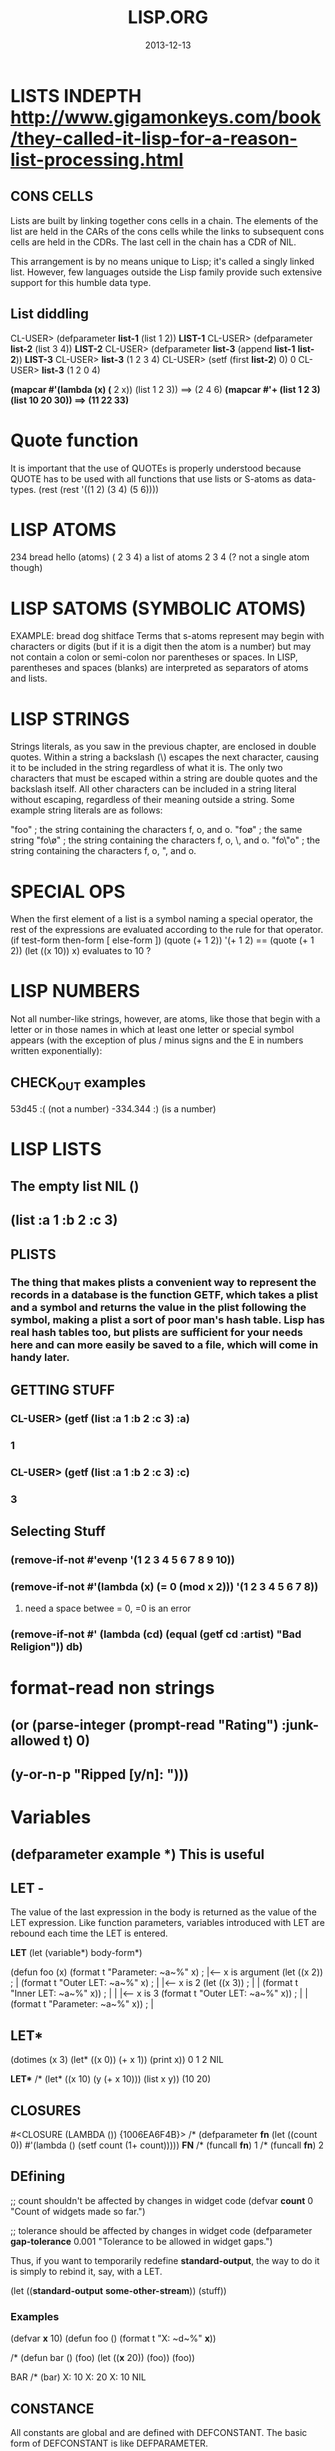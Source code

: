 #+TITLE:LISP.ORG
#+DATE:2013-12-13




* LISTS INDEPTH http://www.gigamonkeys.com/book/they-called-it-lisp-for-a-reason-list-processing.html
** CONS CELLS
Lists are built by linking together cons cells in a chain. 
The elements of the list are held in the CARs of the cons 
cells while the links to subsequent cons cells are held in 
the CDRs. The last cell in the chain has a CDR of NIL.

This arrangement is by no means unique to Lisp; it's 
called a singly linked list. However, few languages 
outside the Lisp family provide such extensive support for this humble data type.
** List diddling
CL-USER> (defparameter *list-1* (list 1 2))
*LIST-1*
CL-USER> (defparameter *list-2* (list 3 4))
*LIST-2*
CL-USER> (defparameter *list-3* (append *list-1* *list-2*))
*LIST-3*
CL-USER> *list-3*
(1 2 3 4)
CL-USER> (setf (first *list-2*) 0)
0
CL-USER> *list-3*
(1 2 0 4)

*(mapcar #'(lambda (x) (* 2 x)) (list 1 2 3)) ==> (2 4 6)
*(mapcar #'+ (list 1 2 3) (list 10 20 30)) ==> (11 22 33)*

* Quote function
It is important that the use of QUOTEs is properly understood 
because QUOTE has to be used with all functions that use lists or S-atoms as data-types.
(rest (rest '((1 2) (3 4) (5 6))))

* LISP ATOMS
234    bread    hello   (atoms)
( 2 3 4) a list of atoms
2 3 4 (? not a single atom though)
* LISP SATOMS (SYMBOLIC ATOMS)
EXAMPLE: bread  dog  shitface
Terms that s-atoms represent may begin with characters or 
digits (but if it is a digit then the atom is a number) 
but may not contain a colon <<:>> or semi-colon <<;>> 
nor parentheses or spaces. In LISP, parentheses and spaces 
(blanks) are interpreted as separators of atoms and lists.
* LISP STRINGS
Strings literals, as you saw in the previous chapter, are enclosed in double quotes. Within a string a backslash (\) escapes the next character, causing it to be included in the string regardless of what it is. The only two characters that must be escaped within a string are double quotes and the backslash itself. All other characters can be included in a string literal without escaping, regardless of their meaning outside a string. Some example string literals are as follows:

"foo"     ; the string containing the characters f, o, and o.
"fo\o"    ; the same string
"fo\\o"   ; the string containing the characters f, o, \, and o.
"fo\"o"   ; the string containing the characters f, o, ", and o.

* SPECIAL OPS
When the first element of a list is a symbol naming a special 
operator, the rest of the expressions are evaluated according 
to the rule for that operator.
(if test-form then-form [ else-form ])
(quote (+ 1 2))
'(+ 1 2)  == (quote (+ 1 2))
(let ((x 10)) x)  evaluates to 10 ?

* LISP NUMBERS
Not all number-like strings, however, are atoms,
 like those that begin with a letter or in those
 names in which at least one letter or special 
symbol appears (with the exception of plus / minus
 signs and the E in numbers written exponentially):
** CHECK_OUT examples
53d45   :( (not a number)
-334.344 :)  (is a number)
* LISP LISTS
** The empty list NIL ()
** (list :a 1 :b 2 :c 3) 
** PLISTS
*** The thing that makes plists a convenient way to represent the records in a database is the function GETF, which takes a plist and a symbol and returns the value in the plist following the symbol, making a plist a sort of poor man's hash table. Lisp has real hash tables too, but plists are sufficient for your needs here and can more easily be saved to a file, which will come in handy later.
** GETTING STUFF
*** CL-USER> (getf (list :a 1 :b 2 :c 3) :a)
*** 1
*** CL-USER> (getf (list :a 1 :b 2 :c 3) :c)
*** 3
** Selecting Stuff
*** (remove-if-not #'evenp '(1 2 3 4 5 6 7 8 9 10))
*** (remove-if-not #'(lambda (x) (= 0 (mod x 2))) '(1 2 3 4 5 6 7 8))    
**** need a space betwee = 0, =0 is an error
*** (remove-if-not #' (lambda (cd) (equal (getf cd :artist) "Bad Religion")) *db*)
* format-read non strings
** (or (parse-integer (prompt-read "Rating") :junk-allowed t) 0)
** (y-or-n-p "Ripped [y/n]: "))) 

* Variables
** (defparameter *example* *) *This is useful*
** LET -  
The value of the last expression in the body is returned as 
the value of the LET expression. Like function parameters, 
variables introduced with LET are rebound each time the LET is entered.

   *LET*
(let (variable*)
  body-form*)

(defun foo (x)
  (format t "Parameter: ~a~%" x)      ; |<------ x is argument 
  (let ((x 2))                        ; |
    (format t "Outer LET: ~a~%" x)    ; | |<---- x is 2
    (let ((x 3))                      ; | |
      (format t "Inner LET: ~a~%" x)) ; | | |<-- x is 3
    (format t "Outer LET: ~a~%" x))   ; | |
  (format t "Parameter: ~a~%" x))     ; |
** LET*
(dotimes (x 3)
  (let* ((x 0))
    (+ x 1))
  (print x))
0
1
2
NIL

   *LET**
/* (let* ((x 10) (y (+ x 10))) (list x y))
(10 20)


** CLOSURES
#<CLOSURE (LAMBDA ()) {1006EA6F4B}>
/* (defparameter *fn* (let ((count 0)) #'(lambda () (setf count (1+ count)))))
*FN*
/* (funcall *fn*)
1
/* (funcall *fn*)
2

** DEfining
;; count shouldn't be affected by changes in widget code
(defvar *count* 0
  "Count of widgets made so far.")

;; tolerance should be affected by changes in widget code
(defparameter *gap-tolerance* 0.001
  "Tolerance to be allowed in widget gaps.")

Thus, if you want to temporarily redefine *standard-output*, 
the way to do it is simply to rebind it, say, with a LET.

(let ((*standard-output* *some-other-stream*))
  (stuff))

*** Examples
(defvar *x* 10)
(defun foo () (format t "X: ~d~%" *x*))

/* (defun bar ()
(foo)
(let ((*x* 20)) (foo))
(foo))

BAR
/* (bar)
X: 10
X: 20
X: 10
NIL

** CONSTANCE
All constants are global and are defined with DEFCONSTANT. 
The basic form of DEFCONSTANT is like DEFPARAMETER.

(defconstant name initial-value-form [ documentation-string ])

Thus, many Lisp programmers follow a naming convention of 
using names starting and ending with + for constants. 
** SETF assignment
*** ++ --
(setf x (+ x 1))
(setf x (- x 1))

(incf x)    === (setf x (+ x 1))
(decf x)    === (setf x (- x 1))
(incf x 10) === (setf x (+ x 10))
*** Data-Structures
Simple variable:    (setf x 10) 
Array:              (setf (aref a 0) 10)
Hash table:         (setf (gethash 'key hash) 10)
Slot named 'field': (setf (field o) 10)
* Closures

(defparameter *fn* (let ((count 0)) #'(lambda () (setf count (1+ count)))))

*FN*
/* (funcall *fn*)

1
/* (funcall *fn*)

2
/* (funcall *fn*)

3


The anonymous function is called a closure because it "closes over" the binding created by the LET.

The key thing to understand about closures is that it's the binding, not 
the value of the variable, that's captured. Thus, a closure can not only 
access the value of the variables it closes over but can also assign new 
values that will persist between calls to the closure. For instance, you 
can capture the closure created by the previous expression in a global 
variable like this:

* General Functions
It is important to note that programming in LISP
means calling functions. Functions are called in
LISP using the list datatype, whereas LISP always 
interprets the first element of a list as the name 
of the function and the following elements as the arguments 

As long as there is no QUOTE mark preceeding the list, 
LISP will assume that it is dealing with a list containing 
a function call. i.e ) It will interpret the first element 
of the list as the name of the function and all further 
elements as the arguments of the function call.
** CHECK_OUT Function Objects

CL-USER> (function foo)
#<Interpreted Function FOO>

In fact, you've already used FUNCTION, but it was in disguise. 
The syntax #', which you used in Chapter 3, is syntactic sugar 
for FUNCTION, just the way ' is syntactic sugar for QUOTE.11 
Thus, you can also get the function object for foo like this:

CL-USER> #'foo
#<Interpreted Function FOO>

** CHECK_OUT FUNCTION CALLS
(defun plot (fn min max step)
  (loop for i from min to max by step do
        (loop repeat (funcall fn i) do (format t "*"))
        (format t "~%")))

(apply #'plot plot-data)

** CHECK_OUT Lambda Functions (anonymous)
(funcall #'(lambda (x y) (+ x y)) 2 3) ==> 5
((lambda (x y) (+ x y)) 2 3) ==> 5


** CHECK_OUT PARAMETER LIST
*** oPTIONAL PARAMTERS
To define a function with optional parameters, after 
the names of any required parameters, place the symbol 
&optional followed by the names of the optional parameters. 
A simple example looks like this:

(defun foo (a b &optional c d) (list a b c d))
PREDEFINING VALUES
46 CL-USER> (defun foo (a b &optional (c 10) (d 12)) (list a b c d))                       
47 STYLE-WARNING: redefining COMMON-LISP-USER::FOO in DEFUN                                
48 FOO                                                                                     
49 CL-USER> (foo 1 2 3)                                                                    
50 (1 2 3 12)     

(defun foo (a b &optional (c 3 c-supplied-p))
  (list a b c c-supplied-p))
This gives results like this:

(foo 1 2)   ==> (1 2 3 NIL)
(foo 1 2 3) ==> (1 2 3 T)
(foo 1 2 4) ==> (1 2 4 T)
*** REst pARAMETERS
(+ 1 2 3 4 5) OR (+ 2 4 4) (+) ALL ACCEPTABLE

If a function includes a &rest parameter, any 
arguments remaining after values have been doled 
out to all the required and optional parameters are 
gathered up into a list that becomes the value of the 
&rest parameter. Thus, the parameter lists for FORMAT 
and + probably look something like this:

(defun format (stream string &rest values) ...)
(defun + (&rest numbers) ...) 

*** keYWORD PARAMETERS
(defun foo (&key a b c) (list a b c))
(foo)                ==> (NIL NIL NIL)
(foo :a 1)           ==> (1 NIL NIL)
(foo :b 1)           ==> (NIL 1 NIL)
(foo :c 1)           ==> (NIL NIL 1)
(foo :a 1 :c 3)      ==> (1 NIL 3)
64 CL-USER> (foo :b 22)                                                                    
65          (NIL 22 NIL)    
66 CL-USER> (defun foo (&key (a 0) (b 0 b-supplied-p) (c (+ a b)))                         
67              (list a b c b-supplied-p))  
**** WEIRD SHIT BUT COOL parameter renaming
Also, if for some reason you want the keyword the caller 
uses to specify the parameter to be different from the 
name of the actual parameter, you can replace the parameter 
name with another list containing the keyword to use when 
calling the function and the name to be used for the parameter. 
The following definition of foo:

(defun foo (&key ((:apple a)) ((:box b) 0) ((:charlie c) 0 c-supplied-p))
  (list a b c c-supplied-p))
lets the caller call it like this:

(foo :apple 10 :box 20 :charlie 30) ==> (10 20 30 T)  
*** REQUIRED PARAMETERS
** CHECK_OUT Format example
30 CL-USER> (defun verbose-sum (x y)                                                       
31            "Sum any 2 number and print after message."                                  
32            (format t "summing ~d and ~d.~%" x y)                                        
33            (+ x y))    

35 CL-USER> (verbose-sum 2 3)                                                              
36 summing 2 and 3.                                                                        
37 5      
** CHECK_OUT Simple
(+ 2 3) 
5
(+ 2 3 4 5 6 76 8 9 0)
113
CL-USER> (/ 3 10)
3/10
CL-USER> (/ 3.9 10.2)
0.38235295
** CHECK_OUT Nested Function
(* (+ 1 5) (- 20 10)) 
60

* KEYWORD FUNCTIONS 
** (defun foo (&key a b c) (list a b c))
*** CL-USER> (foo :a 1 :b 2)
*** (1 2 NIL)
** (defun foo (&key a (b 20) (c 30 c-p)) (list a b c c-p))
*** Supplied.p parameter gives a default value rather than nil to an argument that isn't called.
* HIGHER ORDER FUNCTIONS
 In Lisp, functions are first-class citizens. That means, 
we can create them just like any other object and we can 
pass them as arguments to other functions. Such functions 
taking functions as arguments are called higher-order 
functions . 
EXAMPLE: One example is mapcar . mapcar takes a function 
as its first argument and applies it subsequently to the 
elements of one or more given lists:

        CL-USER>(mapcar #'say-hello (list "ACCU" 42 "Adam"))
	("Hello, ACCU" "Hello, 42" "Hello, Adam")
      
* MACROS
 the distinction between the code that generates code (macros) 
and the code that eventually makes up the program (everything else).

The evaluation of a macro form proceeds in two phases: 
First, the elements of the macro form are passed, unevaluated, 
to the macro function. Second, the form returned by the macro 
function--called its expansion--is evaluated according to the 
normal evaluation rules.

** Basics
(defmacro name (parameter*)
  "Optional documentation string."
  body-form*)

the first step of writing a macro is to write at least one 
example of a call to the macro and the code into which that call should expand.


1. Write a sample call to the macro and the code it should expand into, or vice versa.
2. Write code that generates the handwritten expansion from the arguments in the sample call.
3. Make sure the macro abstraction doesn't "leak."

** Example
(defun primep (number)
  (when (> number 1)
    (loop for fac from 2 to (isqrt number) never (zerop (mod number fac)))))

(defun next-prime (number)
  (loop for n from number when (primep n) return n))

;; (do-primes (p 0 19)
;;   (format t "~d " p))
;;;;;;;;;;;;;;;;;;;;;;;;;;;;;;;;;;;;;;;;;;;;;;;;
/* (defun primep (number)
(when (> number 1)
(loop for fac from 2 to (isqrt number) never (zerop (mod number fac)))))

PRIMEP
/* (defun next-prime (number)
  (loop for n from number when (primep n) return n))

NEXT-PRIME
/* (do ((p (next-prime 0) (next-prime (1+ p))))
  ((> p 19))
  (format t "~d " p))
2 3 5 7 11 13 17 19 
NIL

* CHECH_OUT Back Quote <2014-01-05 Sun>
Comma delimited lists is evaluated by the back quote
CL-USER> `(1 2 (+ 1 2))
(1 2 (+ 1 2))
CL-USER> `(1 2 ,(+ 1 2))
(1 2 3)

* EQUALITY
They are, in order of discrimination, EQ, EQL, EQUAL, and EQUALP.
(eq x x)  or (eq 3 3) can be true or false depending on implementation
"what the fuck"
(eql 1 1) however works like you'd expect respecting type and class 
for numbers and characters

** EQUAL
EQUAL loosens the discrimination of EQL to consider 
lists equivalent if they have the same structure and 
contents, recursively, according to EQUAL. EQUAL also 
considers strings equivalent if they contain the same 
characters. It also defines a looser definition of 
equivalence than EQL for bit vectors and pathnames, 
two data types I'll discuss in future chapters. For 
all other types, it falls back on EQL.
* STYLE
** INDENTING !!!
In SLIME, hitting Tab at the beginning of each 
line will cause it to be indented appropriately, 
or you can re-indent a whole expression by 
positioning the cursor on the opening parenthesis 
and typing C-M-q. Or you can re-indent the whole 
body of a function from anywhere within it by typing C-c M-q.
** COMMENTS
;;;; Four semicolons are used for a file header comment.

;;; A comment with three semicolons will usually be a paragraph
;;; comment that applies to a large section of code that follows,

(defun foo (x)
  (dotimes (i x)
    ;; Two semicolons indicate this comment applies to the code
    ;; that follows. Note that this comment is indented the same
    ;; as the code that follows.
    (some-function-call)
    (another i)              ; this comment applies to this line only
    (and-another)            ; and this is for this line
    (baz)))

* SBCL COMMANDS
(sb-ext:quit) ;; QUIT
(ql:quickload "restas") ;; QUICK LOAD THE "RESTAS" FRAMEWORK
 $ sbcl --load hello-app.lisp ;; run hello-app.lisp with sbcl
 $ sbcl ;; just run sbcl 
* ASDF and Quick-Lisp
.asd extension.
Quicklisp and manual installation

We already saw how libraries can be downloaded, 
installed and loaded with Quicklisp, but what if 
a library isnât in Quicklisps repository? 
When you installed QL, it created a directory 
called quicklisp in your home directory. This 
is where Quicklisp installs all of the libraries 
it downloads. Inside it is another directory 
called local-projects. This directory contains 
locally installed libraries, that werenât 
downloaded with Quicklisp. Every ASDF system in 
local-projects is instantly visible to quicklisp, 
and it can compile and load that system. That is 
mighty convenient. That is where we'll be 
putting all of our projects so that we can load the source.
* Control-Flow

** WHEN 
(when (boundp '*db*)
   (princ *db*)) 
 
** FOR-EACH
/* (defun print-list (list)
     (dolist (i list)
       (format t"item: ~a~%" i)))

PRINT-LIST
/* (print-list (list 1 2 3))
item: 1
item: 2
item: 3
NIL
** IF 
(defun foo ()
  (if (test)
    (do-one-thing)
    (do-another-thing)))
/* (if (eq 1 1) (format t "yes") (format t "no"))
yes
NIL

** *LOOPS*
(defun foo ()
  (dotimes (i 10)
    (format t "~d. hello~%" i)))

/* (dotimes (i 10)
            (format t "~d. hello~%" i))
0. hello
1. hello
2. hello
3. hello
4. hello
5. hello
6. hello
7. hello
8. hello
9. hello
NIL

/* (dotimes (i 5)
            (format t "~d. day# ~d~%" i i))
0. day# 0
1. day# 1
2. day# 2
3. day# 3
4. day# 4
NIL

* FLET and LABELS

** FLET 
(defun count-versions (dir)
  (let ((versions (mapcar #'(lambda (x) (cons x 0)) '(2 3 4))))
    (flet ((count-version (file)
             (incf (cdr (assoc (major-version (read-id3 file)) versions)))))
      (walk-directory dir #'count-version :test #'mp3-p))
    versions))


(defun meta-content (url &aux meta-content)
  (flet ((collect (e name attribute)
           (when (equal (stp:local-name e) name)
             (push (stp:attribute-value e attribute)
                   meta-content))))
    (stp:do-recursively (e (chtml:parse (drakma:http-request url)
                                        (cxml-stp:make-builder)))
      (when (typep e 'stp:element)
        (collect e "meta" "content")))
    meta-content))

** LABEL
(defun collect-leaves (tree)
  (let ((leaves ()))
    (labels ((walk (tree)
               (cond
                 ((null tree))
                 ((atom tree) (push tree leaves))
                 (t (walk (car tree))
                    (walk (cdr tree))))))
      (walk tree))
    (nreverse leaves)))
* Pathname designators
A pathname is a structured object that represents a filename 
using six components: host, device, directory, name, type, and version. 

You can examine these individual components of a pathname 
with the functions PATHNAME-DIRECTORY, PATHNAME-NAME, and PATHNAME-TYPE.
** Pathname usage
(pathname-directory (pathname "/foo/bar/baz.txt")) ==> (:ABSOLUTE "foo" "bar")
(pathname-name (pathname "/foo/bar/baz.txt"))      ==> "baz"
(pathname-type (pathname "/foo/bar/baz.txt"))      ==> "txt"

CL-USER> (pathname "/foo/bar/baz.txt")
 #P"/foo/bar/baz.txt"
CL-USER> (namestring #p"/foo/bar/baz.txt")                                 
"/foo/bar/baz.txt"                                                         
CL-USER> (directory-namestring #p"/foo/bar/baz.txt")
"/foo/bar/"
CL-USER> (file-namestring #p"/foo/bar/baz.txt")
"baz.txt"
** Making Paths
*** absolute
(make-pathname
   :directory '(:absolute "foo" "bar")
   :name "baz"
   :type "txt")

#P"/foo/bar/baz.txt"


*** Relative
**** example 1
(make-pathname :directory '(:relative "backups")
               :defaults #p"/foo/bar/baz.txt") ==> #p"backups/baz.txt"

#P"backups/baz.txt"      


**** example 2
(merge-pathnames #p"foo/bar.html" #p"/www/html/") ==> #p"/www/html/foo/bar.html"

(merge-pathnames #p"foo/bar.html" #p"html/") ==> #p"html/foo/bar.html"
*** Merging with defaults
(merge-pathnames #p"foo.txt")

 #P"/home/chaos/CondoMania/nyc-condos-new/Lisp-Condos/foo.txt" 
